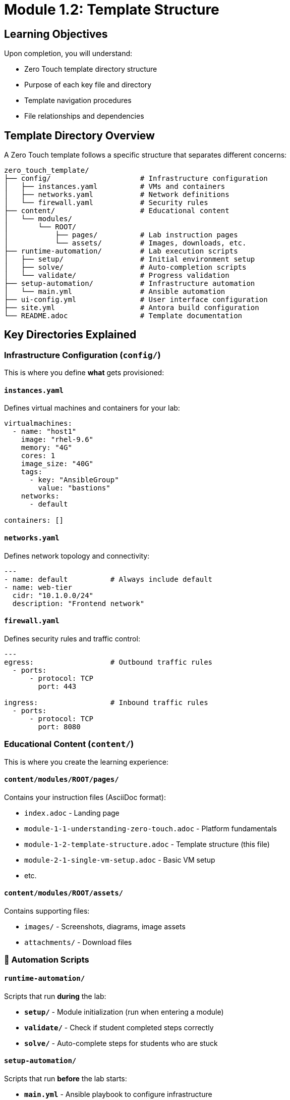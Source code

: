 = Module 1.2: Template Structure
:estimated-time: 10-15 minutes

== Learning Objectives

Upon completion, you will understand:

* Zero Touch template directory structure
* Purpose of each key file and directory
* Template navigation procedures
* File relationships and dependencies

== Template Directory Overview

A Zero Touch template follows a specific structure that separates different concerns:

[source,text]
----
zero_touch_template/
├── config/                     # Infrastructure configuration
│   ├── instances.yaml          # VMs and containers
│   ├── networks.yaml           # Network definitions
│   └── firewall.yaml           # Security rules
├── content/                    # Educational content
│   └── modules/
│       └── ROOT/
│           ├── pages/          # Lab instruction pages
│           └── assets/         # Images, downloads, etc.
├── runtime-automation/         # Lab execution scripts
│   ├── setup/                  # Initial environment setup
│   ├── solve/                  # Auto-completion scripts
│   └── validate/               # Progress validation
├── setup-automation/           # Infrastructure automation
│   └── main.yml                # Ansible automation
├── ui-config.yml               # User interface configuration
├── site.yml                    # Antora build configuration
└── README.adoc                 # Template documentation
----

== Key Directories Explained

=== Infrastructure Configuration (`config/`)

This is where you define **what** gets provisioned:

==== `instances.yaml`
Defines virtual machines and containers for your lab:

[source,yaml]
----
virtualmachines:
  - name: "host1"
    image: "rhel-9.6"
    memory: "4G"
    cores: 1
    image_size: "40G"
    tags:
      - key: "AnsibleGroup"
        value: "bastions"
    networks:
      - default

containers: []
----

==== `networks.yaml` 
Defines network topology and connectivity:

[source,yaml]
----
---
- name: default          # Always include default
- name: web-tier
  cidr: "10.1.0.0/24"
  description: "Frontend network"
----

==== `firewall.yaml`
Defines security rules and traffic control:

[source,yaml]
----
---
egress:                  # Outbound traffic rules
  - ports:
      - protocol: TCP
        port: 443

ingress:                 # Inbound traffic rules
  - ports:
      - protocol: TCP
        port: 8080
----

===  Educational Content (`content/`)

This is where you create the learning experience:

==== `content/modules/ROOT/pages/`
Contains your instruction files (AsciiDoc format):

* `index.adoc` - Landing page
* `module-1-1-understanding-zero-touch.adoc` - Platform fundamentals
* `module-1-2-template-structure.adoc` - Template structure (this file)
* `module-2-1-single-vm-setup.adoc` - Basic VM setup
* etc.

==== `content/modules/ROOT/assets/`
Contains supporting files:

* `images/` - Screenshots, diagrams, image assets
* `attachments/` - Download files

=== 🤖 Automation Scripts

==== `runtime-automation/`
Scripts that run **during** the lab:

* **`setup/`** - Module initialization (run when entering a module)
* **`validate/`** - Check if student completed steps correctly
* **`solve/`** - Auto-complete steps for students who are stuck

==== `setup-automation/`
Scripts that run **before** the lab starts:

* **`main.yml`** - Ansible playbook to configure infrastructure
* Installs packages, configures services, sets up users

===  User Interface Configuration

==== `ui-config.yml`
Defines the lab interface and navigation:

[source,yaml]
----
antora:
  name: modules
  dir: www
  modules:
    - name: module-1-1-understanding-zero-touch
      label: "1.1 Understanding Zero Touch"
      solveButton: false
    - name: module-1-2-template-structure  
      label: "1.2 Template Structure"
      solveButton: true
  
tabs:
  - name: ">_ control"
    url: /wetty
  - name: "Web Console"
    port: 9090
    path: "/"
----

==== `site.yml`
Controls how content is built and served:

[source,yaml]
----
site:
  title: "My Lab Training"
  url: https://demo.redhat.com/my-lab
  start_page: modules::index.adoc

content:
  sources:
    - url: ./
      start_path: content

ui:
  bundle:
    url: https://github.com/rhpds/nookbag-bundle/releases/download/v0.0.5/nookbag-v0.0.5.zip
----

== How Files Work Together

Understanding the relationships between files is crucial:

=== Infrastructure → Content Flow

. **`instances.yaml`** defines a VM named "control"
. **`ui-config.yml`** creates a tab pointing to that VM's terminal
. **`module-2-1-single-vm-setup.adoc`** contains instructions for using that VM
. **`setup-automation/main.yml`** configures the VM before students access it

=== Content → Navigation Flow

. **`site.yml`** tells Antora to start with `modules::index.adoc`
. **`ui-config.yml`** defines which modules appear in navigation
. **Each module file** contains step-by-step instructions
. **`runtime-automation/validate/`** scripts check student progress

=== Security → Access Flow

. **`networks.yaml`** creates isolated network segments
. **`firewall.yaml`** controls traffic between segments
. **`instances.yaml`** places VMs in appropriate networks
. Students can only access what you explicitly allow

== File Naming Conventions

=== Content Files
* Use **descriptive names**: `configuring-ansible.adoc` not `module-03.adoc` (old naming)
* Use **kebab-case**: `setting-up-database.adoc`
* Include **sequence numbers** if order matters: `01-introduction.adoc`

=== Infrastructure Names
* Use **functional names**: `database-server` not `vm1`
* Be **consistent**: if you use `web-tier` network, name instances `web-server-01`
* Avoid **special characters**: stick to letters, numbers, hyphens

=== Script Organization
* **Group by purpose**: all database scripts in `runtime-automation/database/`
* **Include module name**: `setup/01-introduction.yml`
* **Use descriptive names**: `validate-user-creation.yml`

== Template Customization Areas

When creating your lab, typically modify:

=== Always Customize
- [ ] **`instances.yaml`** - Define your VMs and containers
- [ ] **`content/modules/ROOT/pages/`** - Write your instructions
- [ ] **`ui-config.yml`** - Configure navigation and tabs
- [ ] **`site.yml`** - Set lab title and configuration

=== Often Customize
- [ ] **`networks.yaml`** - If you need network segmentation
- [ ] **`firewall.yaml`** - If you need custom security rules
- [ ] **`setup-automation/main.yml`** - If you need infrastructure setup
- [ ] **`runtime-automation/`** - If you need validation or solve scripts

=== Rarely Customize
- [ ] **`README.adoc`** - Only if adding template-specific notes

==  Exploring This Template

Let's look at the current template structure:

[source,bash]
----
# View the overall structure
find . -type f -name "*.yaml" -o -name "*.yml" -o -name "*.adoc" | head -20

# Check what's currently configured
cat config/instances.yaml
cat ui-config.yml
----

== Knowledge Check

Before moving to the next module, make sure you can:

- [ ] Identify where to define VMs and containers
- [ ] Know where to write lab instructions
- [ ] Understand where UI configuration goes
- [ ] Explain how infrastructure and content connect
- [ ] Navigate the template directory structure confidently

== Quick Exercise

**Exercise**: Open the current template files and identify:

1. What VM is currently defined in `instances.yaml`?
2. What content files exist in `content/modules/ROOT/pages/`?
3. What tabs are configured in `ui-config.yml`?
4. What is the lab title in `site.yml`?

**Expected answers** (from https://github.com/rhpds/lab_zero_touch_template.git):
1. A VM named "host1" with RHEL 9.6, 4G RAM, 1 core, bastions tag
2. Three module files: module-01.adoc, module-02.adoc, module-03.adoc
3. A terminal tab: `/wetty_host1/ssh/root`
4. Check `site.yml` for the current title

== Next Steps

Now that you understand the template structure, let's dive into the configuration files themselves.

**Next Module**: xref:module-1-3-configuration-files.adoc[1.3 Configuration Files] (10-15 min)

== Related Resources

* xref:template-customization-guide.adoc[Complete Template Customization Guide] (Reference)
* xref:vm-basics.adoc[Adding Instances and Containers] (Reference)

[bibliography]
== References

* [[[template-instances]]] Red Hat GPTE Team. Zero Touch Template Instance Configuration. 
  `https://github.com/rhpds/lab_zero_touch_template.git` - config/instances.yaml. 2024.

* [[[template-setup]]] Red Hat GPTE Team. Zero Touch Template Setup Automation. 
  `https://github.com/rhpds/lab_zero_touch_template.git` - setup-automation/main.yml. 2024.

* [[[template-content]]] Red Hat GPTE Team. Zero Touch Template Content Examples. 
  `https://github.com/rhpds/lab_zero_touch_template.git` - content/modules/ROOT/pages/. 2024.

